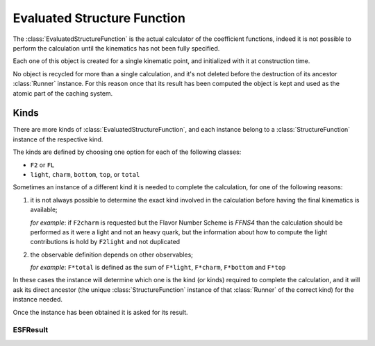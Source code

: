 Evaluated Structure Function
============================

The :class:`EvaluatedStructureFunction` is the actual calculator of the
coefficient functions, indeed it is not possible to perform the calculation
until the kinematics has not been fully specified.

Each one of this object is created for a single kinematic point, and
initialized with it at construction time.

No object is recycled for more than a single calculation, and it's not deleted
before the destruction of its ancestor :class:`Runner` instance.
For this reason once that its result has been computed the object is kept and
used as the atomic part of the caching system.

Kinds
~~~~~
There are more kinds of :class:`EvaluatedStructureFunction`, and each instance
belong to a :class:`StructureFunction` instance of the respective kind.

The kinds are defined by choosing one option for each of the following classes:

- ``F2`` or ``FL``
- ``light``, ``charm``, ``bottom``, ``top``, or ``total``

Sometimes an instance of a different kind it is needed to complete the
calculation, for one of the following reasons:

1. it is not always possible to determine the exact kind involved in the
   calculation before having the final kinematics is available;

   *for example*: if ``F2charm`` is requested but the Flavor Number Scheme is
   `FFNS4` than the calculation should be performed as it were a light and not
   an heavy quark, but the information about how to compute the light
   contributions is hold by ``F2light`` and not duplicated
2. the observable definition depends on other observables;

   *for example*: ``F*total`` is defined as the sum of ``F*light``,
   ``F*charm``, ``F*bottom`` and ``F*top``

In these cases the instance will determine which one is the kind (or kinds)
required to complete the calculation, and it will ask its direct ancestor
(the unique :class:`StructureFunction` instance of that :class:`Runner` of the
correct kind) for the instance needed.

Once the instance has been obtained it is asked for its result.

ESFResult
---------

.. todo::

   Write a brief description of the ESFResult's attributes and methods.
